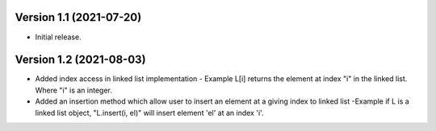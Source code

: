 Version 1.1 (2021-07-20)
--------------------------
- Initial release.


Version 1.2 (2021-08-03)
--------------------------
- Added index access in linked list implementation
  - Example   L[i] returns the element at index "i" in the linked list. Where "i" is an integer.
  
- Added an insertion method which allow user to insert an element at a giving index to linked list
  -Example if L is a linked list object, "L.insert(i, el)" will insert element 'el' at an index 'i'.
